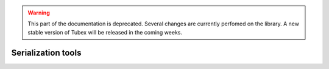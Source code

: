 .. _sec-manual-serializ-label:

.. warning::
  
  This part of the documentation is deprecated. Several changes are currently perfomed on the library.
  A new stable version of Tubex will be released in the coming weeks.

Serialization tools
===================
